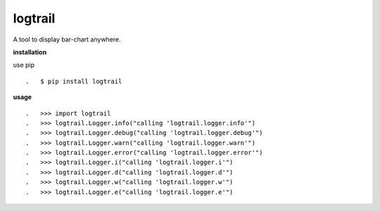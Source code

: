 **logtrail**
============

.. image:: https://badge.fury.io/py/logtrail.svg
    :target: https://badge.fury.io/py/logtrail
.. image:: https://travis-ci.org/eendroroy/logtrail.svg?branch=master
    :target: https://travis-ci.org/eendroroy/logtrail
.. image:: https://codeclimate.com/github/eendroroy/logtrail/badges/gpa.svg
    :target: https://codeclimate.com/github/eendroroy/logtrail
.. image:: https://codecov.io/gh/eendroroy/logtrail/branch/master/graph/badge.svg
    :target: https://codecov.io/gh/eendroroy/logtrail

A tool to display bar-chart anywhere.

**installation**

use pip

::

.   $ pip install logtrail

**usage**

:: 

.   >>> import logtrail
.   >>> logtrail.Logger.info("calling 'logtrail.logger.info'")
.   >>> logtrail.Logger.debug("calling 'logtrail.logger.debug'")
.   >>> logtrail.Logger.warn("calling 'logtrail.logger.warn'")
.   >>> logtrail.Logger.error("calling 'logtrail.logger.error'")
.   >>> logtrail.Logger.i("calling 'logtrail.logger.i'")
.   >>> logtrail.Logger.d("calling 'logtrail.logger.d'")
.   >>> logtrail.Logger.w("calling 'logtrail.logger.w'")
.   >>> logtrail.Logger.e("calling 'logtrail.logger.e'")
